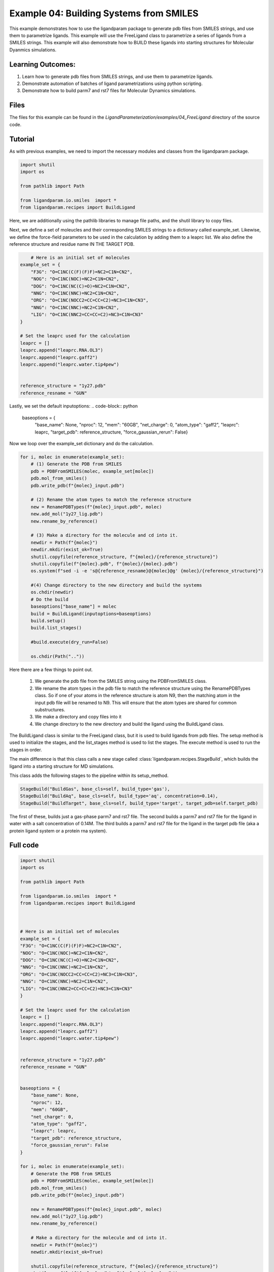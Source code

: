 Example 04: Building Systems from SMILES
========================================

This example demonstrates how to use the ligandparam package to generate pdb files from SMILES strings,
and use them to parametrize ligands. This example will use the FreeLigand class to parametrize a series of ligands
from a SMILES strings. This example will also demonstrate how to BUILD these ligands into starting
structures for Molecular Dyanmics simulations.

Learning Outcomes:
------------------

1) Learn how to generate pdb files from SMILES strings, and use them to parametrize ligands.
2) Demonstrate automation of batches of ligand parametrizations using python scripting.
3) Demonstrate how to build parm7 and rst7 files for Molecular Dynamics simulations.

Files 
-----
The files for this example can be found in the `LigandParameterization/examples/04_FreeLigand` directory of the source code.


Tutorial 
--------

As with previous examples, we need to import the necessary modules and classes from the ligandparam package. 

.. code-block:: python

    import shutil
    import os

    from pathlib import Path

    from ligandparam.io.smiles  import *
    from ligandparam.recipes import BuildLigand

Here, we are additionally using the pathlib libraries to manage file paths, and the shutil library to copy files.

Next, we define a set of moleucles and their corresponding SMILES strings to a dictionary called example_set. Likewise, 
we define the force-field parameters to be used in the calculation by adding them to a leaprc list. We also define the reference 
structure and residue name IN THE TARGET PDB.


.. code-block:: python
    

        # Here is an initial set of molecules 
    example_set = {
        "F3G": "O=C1NC(C(F)(F)F)=NC2=C1N=CN2",
        "NOG": "O=C1NC(NOC)=NC2=C1N=CN2",
        "DOG": "O=C1NC(NC(C)=O)=NC2=C1N=CN2",
        "NNG": "O=C1NC(NNC)=NC2=C1N=CN2",
        "ORG": "O=C1NC(NOCC2=CC=CC=C2)=NC3=C1N=CN3",
        "NNG": "O=C1NC(NNC)=NC2=C1N=CN2",
        "LIG": "O=C1NC(NNC2=CC=CC=C2)=NC3=C1N=CN3"
    }

    # Set the leaprc used for the calculation
    leaprc = []
    leaprc.append("leaprc.RNA.OL3")
    leaprc.append("leaprc.gaff2")
    leaprc.append("leaprc.water.tip4pew")


    reference_structure = "1y27.pdb"
    reference_resname = "GUN"

Lastly, we set the default inputoptions:
.. code-block:: python

    baseoptions = {
        "base_name": None,
        "nproc": 12,
        "mem": "60GB",
        "net_charge": 0,
        "atom_type": "gaff2",
        "leaprc": leaprc,
        "target_pdb": reference_structure,
        "force_gaussian_rerun": False}
        
Now we loop over the example_set dictionary and do the calculation. 



.. code-block:: python

    for i, molec in enumerate(example_set):
        # (1) Generate the PDB from SMILES
        pdb = PDBFromSMILES(molec, example_set[molec])
        pdb.mol_from_smiles()
        pdb.write_pdb(f"{molec}_input.pdb")
        
        # (2) Rename the atom types to match the reference structure
        new = RenamePDBTypes(f"{molec}_input.pdb", molec)
        new.add_mol("1y27_lig.pdb")
        new.rename_by_reference()
        
        # (3) Make a directory for the molecule and cd into it.
        newdir = Path(f"{molec}")
        newdir.mkdir(exist_ok=True)
        shutil.copyfile(reference_structure, f"{molec}/{reference_structure}")
        shutil.copyfile(f"{molec}.pdb", f"{molec}/{molec}.pdb")
        os.system(f"sed -i -e 's@{reference_resname}@{molec}@g' {molec}/{reference_structure}")

        #(4) Change directory to the new directory and build the systems
        os.chdir(newdir) 
        # Do the build
        baseoptions["base_name"] = molec
        build = BuildLigand(inputoptions=baseoptions)
        build.setup()
        build.list_stages()

        #build.execute(dry_run=False)

        os.chdir(Path(".."))

Here there are a few things to point out. 

    1) We generate the pdb file from the SMILES string using the PDBFromSMILES class. 
    2) We rename the atom types in the pdb file to match the reference structure using the RenamePDBTypes class. So if one of your atoms in the reference structure is atom N9, then the matching atom in the input pdb file will be renamed to N9. This will ensure that the atom types are shared for common substructures.
    3) We make a directory and copy files into it
    4) We change directory to the new directory and build the ligand using the BuildLigand class.

The BuildLigand class is similar to the FreeLigand class, but it is used to build ligands from pdb files. 
The setup method is used to initialize the stages, and the list_stages method is used to list the stages. 
The execute method is used to run the stages in order.

The main difference is that this class calls a new stage called :class:`ligandparam.recipes.StageBuild`, which builds the ligand into a 
starting structure for MD simulations. 

This class adds the following stages to the pipeline within its setup_method. 

.. code-block:: python

    StageBuild("BuildGas", base_cls=self, build_type='gas'),
    StageBuild("BuildAq", base_cls=self, build_type='aq', concentration=0.14),
    StageBuild("BuildTarget", base_cls=self, build_type='target', target_pdb=self.target_pdb)

The first of these, builds just a gas-phase parm7 and rst7 file. The second builds a parm7 and rst7 file for the ligand in water with a salt concentration
of 0.14M. The third builds a parm7 and rst7 file for the ligand in the target pdb file (aka a protein ligand system or a protein rna system).


Full code
---------

.. code-block:: python

    import shutil
    import os

    from pathlib import Path

    from ligandparam.io.smiles  import *
    from ligandparam.recipes import BuildLigand



    # Here is an initial set of molecules 
    example_set = {
    "F3G": "O=C1NC(C(F)(F)F)=NC2=C1N=CN2",
    "NOG": "O=C1NC(NOC)=NC2=C1N=CN2",
    "DOG": "O=C1NC(NC(C)=O)=NC2=C1N=CN2",
    "NNG": "O=C1NC(NNC)=NC2=C1N=CN2",
    "ORG": "O=C1NC(NOCC2=CC=CC=C2)=NC3=C1N=CN3",
    "NNG": "O=C1NC(NNC)=NC2=C1N=CN2",
    "LIG": "O=C1NC(NNC2=CC=CC=C2)=NC3=C1N=CN3"
    }

    # Set the leaprc used for the calculation
    leaprc = []
    leaprc.append("leaprc.RNA.OL3")
    leaprc.append("leaprc.gaff2")
    leaprc.append("leaprc.water.tip4pew")


    reference_structure = "1y27.pdb"
    reference_resname = "GUN"


    baseoptions = {
        "base_name": None,
        "nproc": 12,
        "mem": "60GB",
        "net_charge": 0,
        "atom_type": "gaff2",
        "leaprc": leaprc,
        "target_pdb": reference_structure,
        "force_gaussian_rerun": False
    }

    for i, molec in enumerate(example_set):
        # Generate the PDB from SMILES
        pdb = PDBFromSMILES(molec, example_set[molec])
        pdb.mol_from_smiles()
        pdb.write_pdb(f"{molec}_input.pdb")
        
        new = RenamePDBTypes(f"{molec}_input.pdb", molec)
        new.add_mol("1y27_lig.pdb")
        new.rename_by_reference()
        
        # Make a directory for the molecule and cd into it.
        newdir = Path(f"{molec}")
        newdir.mkdir(exist_ok=True)
        
        shutil.copyfile(reference_structure, f"{molec}/{reference_structure}")
        shutil.copyfile(f"{molec}.pdb", f"{molec}/{molec}.pdb")
        os.system(f"sed -i -e 's@{reference_resname}@{molec}@g' {molec}/{reference_structure}")

        os.chdir(newdir) 
        # Do the build
        baseoptions["base_name"] = molec
        build = BuildLigand(inputoptions=baseoptions)
        build.setup()
        build.list_stages()
        #build.execute(dry_run=False)

        os.chdir(Path(".."))
